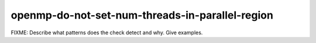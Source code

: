 .. title:: clang-tidy - openmp-do-not-set-num-threads-in-parallel-region

openmp-do-not-set-num-threads-in-parallel-region
================================================

FIXME: Describe what patterns does the check detect and why. Give examples.
